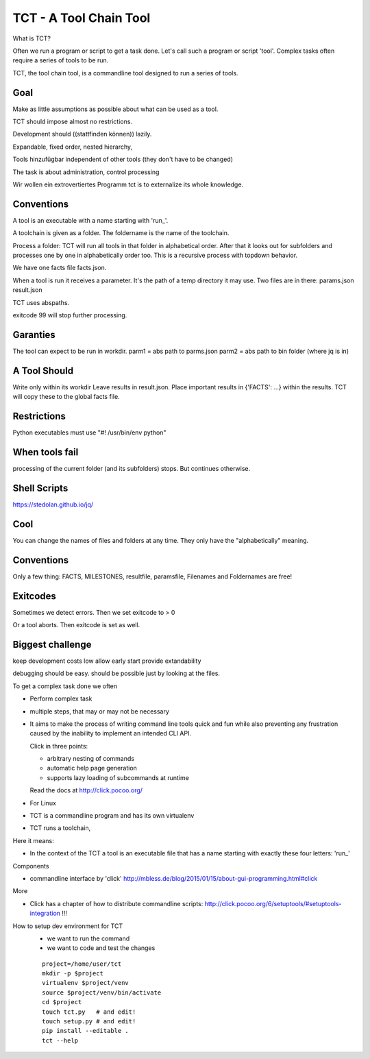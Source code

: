 

=======================
TCT - A Tool Chain Tool
=======================

.. highlight:: shell





What is TCT?

Often we run a program or script to get a task done.
Let's call such a program or script 'tool'. Complex tasks
often require a series of tools to be run.

TCT, the tool chain tool, is a commandline tool designed to run
a series of tools.

Goal
====

Make as little assumptions as possible about what can be used as a tool.

TCT should impose almost no restrictions.

Development should ((stattfinden können)) lazily.

Expandable, fixed order, nested hierarchy,

Tools hinzufügbar independent of other tools (they don't have to be changed)

The task is about administration, control processing

Wir wollen ein extrovertiertes Programm
tct is to externalize its whole knowledge.


Conventions
===========

A tool is an executable with a name starting with 'run_'.

A toolchain is given as a folder. The foldername is the name of the toolchain.

Process a folder:
TCT will run all tools in that folder in alphabetical order. After that it
looks out for subfolders and processes one by one in alphabetically order too.
This is a recursive process with topdown behavior.

We have one facts file facts.json.

When a tool is run it receives a parameter. It's the path of a temp directory it may use.
Two files are in there:
params.json
result.json

TCT uses abspaths.

exitcode 99 will stop further processing.


Garanties
=========
The tool can expect to be run in workdir.
parm1 = abs path to parms.json
parm2 = abs path to bin folder (where jq is in)

A Tool Should
=============
Write only within its workdir
Leave results in result.json.
Place important results in {'FACTS': ...} within the results. TCT will copy these to the global facts file.


Restrictions
============

Python executables must use "#! /usr/bin/env python"


When tools fail
===============
processing of the current folder (and its subfolders) stops.
But continues otherwise.


Shell Scripts
=============
https://stedolan.github.io/jq/

Cool
====
You can change the names of files and folders at any time.
They only have the "alphabetically" meaning.


Conventions
===========
Only a few thing: FACTS, MILESTONES, resultfile, paramsfile,
Filenames and Foldernames are free!

Exitcodes
=========
Sometimes we detect errors. Then we set exitcode to > 0

Or a tool aborts. Then exitcode is set as well.

Biggest challenge
=================

keep development costs low
allow early start
provide extandability

debugging should be easy.
should be possible just by looking at the files.


To get a complex task done we often


- Perform complex task
- multiple steps, that may or may not be necessary

- It aims to make the process of writing command line tools quick and fun
  while also preventing any frustration caused by the inability to implement
  an intended CLI API.

  Click in three points:

  -   arbitrary nesting of commands
  -   automatic help page generation
  -   supports lazy loading of subcommands at runtime

  Read the docs at http://click.pocoo.org/



- For Linux
- TCT is a commandline program and has its own virtualenv
- TCT runs a toolchain,


Here it means:

- In the context of the TCT a tool is an executable file that has a name starting with exactly
  these four letters: 'run_'



Components

- commandline interface by 'click' http://mbless.de/blog/2015/01/15/about-gui-programming.html#click


More

-  Click has a chapter of how to distribute commandline scripts:
   http://click.pocoo.org/6/setuptools/#setuptools-integration !!!

How to setup dev environment for TCT
   - we want to run the command
   - we want to code and test the changes

   ::

      project=/home/user/tct
      mkdir -p $project
      virtualenv $project/venv
      source $project/venv/bin/activate
      cd $project
      touch tct.py   # and edit!
      touch setup.py # and edit!
      pip install --editable .
      tct --help
